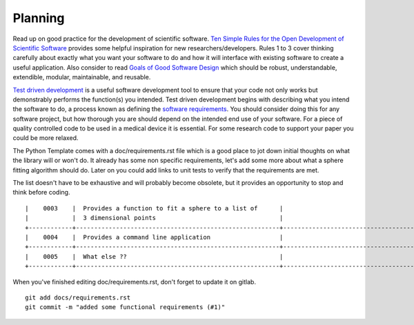 .. highlight:: shell

.. _Planning:

===============================================
Planning
===============================================
Read up on good practice for the development of scientific software.
`Ten Simple Rules for the Open Development of Scientific Software`_ provides
some helpful inspiration for new researchers/developers.
Rules 1 to 3 cover thinking carefully
about exactly what you want your software to do and how it will interface with
existing software to create a useful application.
Also consider to read `Goals of Good Software Design`_ which should be
robust, understandable, extendible, modular, maintainable, and reusable.

`Test driven development`_ is a useful software development tool to ensure that
your code not only works but demonstrably performs the function(s) you intended.
Test driven development
begins with describing what you intend the software to do, a process known as defining
the
`software requirements`_. You should consider doing this for any software project,
but how thorough you are should depend on the intended end use of your software.
For a piece of quality controlled code to be used in a medical device it is essential.
For some research code to support your paper you could be more relaxed.

The Python Template comes with a doc/requirements.rst file
which is a good place to jot down initial thoughts on what the library
will or won't do. It already has some non specific requirements, 
let's add some more about what a sphere fitting algorithm should do.
Later on you could add links to unit tests to verify that the requirements
are met.

The list doesn't have to be exhaustive and will probably become obsolete, but 
it provides an opportunity to stop and think before coding.
::

  |    0003    |  Provides a function to fit a sphere to a list of      |                                     |
  |            |  3 dimensional points                                  |                                     |
  +------------+--------------------------------------------------------+-------------------------------------+
  |    0004    |  Provides a command line application                   |                                     |
  +------------+--------------------------------------------------------+-------------------------------------+
  |    0005    |  What else ??                                          |                                     |  
  +------------+--------------------------------------------------------+-------------------------------------+

When you've finished editing doc/requirements.rst, don't forget to update it on gitlab.
::

  git add docs/requirements.rst
  git commit -m "added some functional requirements (#1)"

.. _`Ten Simple Rules for the Open Development of Scientific Software`: https://journals.plos.org/ploscompbiol/article?id=10.1371/journal.pcbi.1002802
.. _`software requirements`: http://andtr.com/the-importance-of-software-requirements
.. _`Test driven development`: https://en.wikipedia.org/wiki/Test-driven_development
.. _`Goals of Good Software Design`: https://github.com/lorensen/VTKExamples/blob/master/src/VTKBook/02Chapter2.md#22-goals-of-good-software-design
